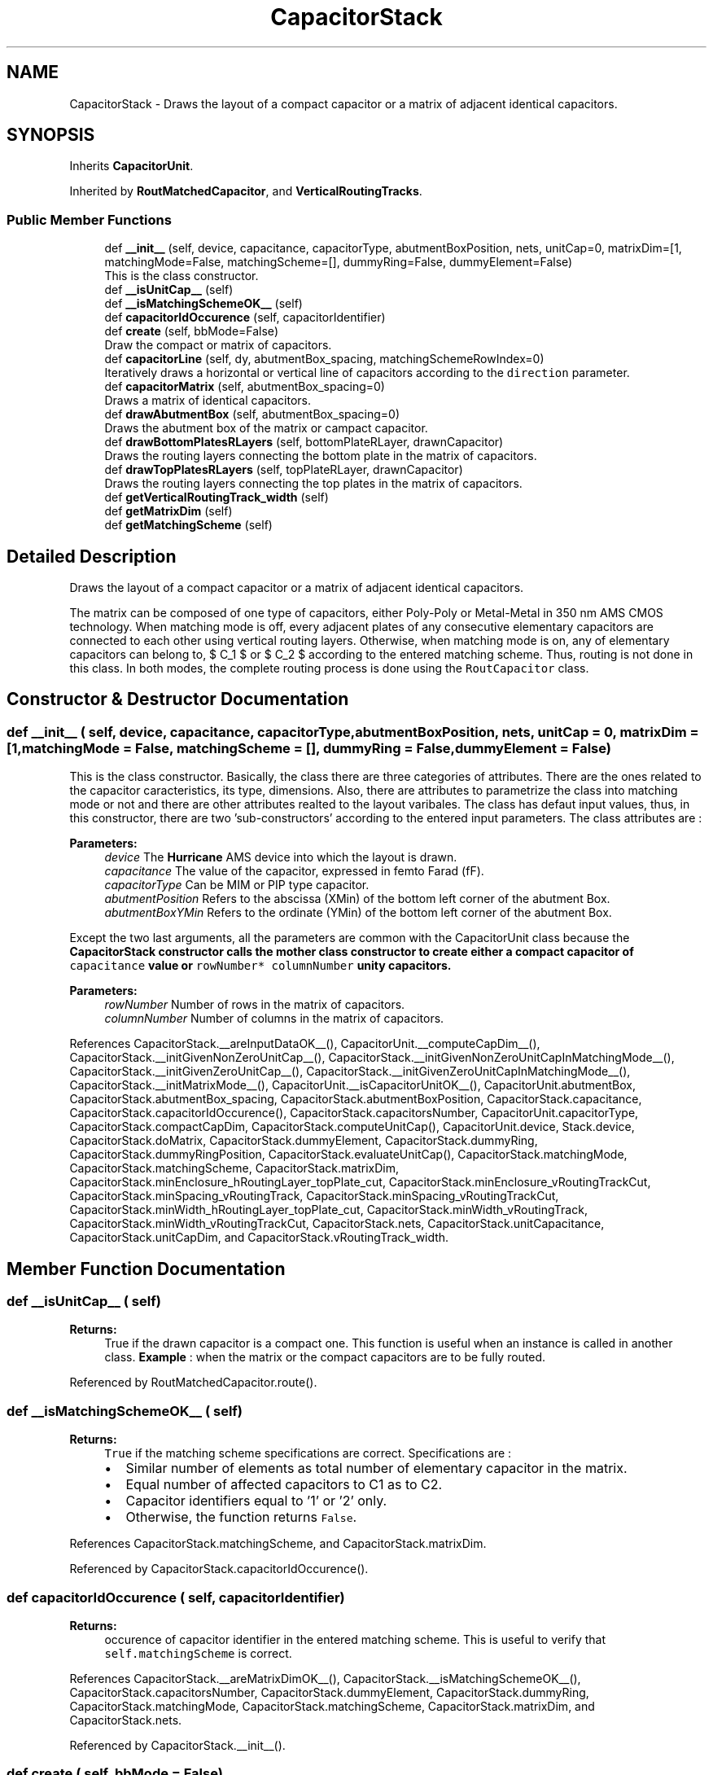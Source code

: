 .TH "CapacitorStack" 3 "Fri Oct 1 2021" "Version 1.0" "Oroshi - Analog Devices Layout" \" -*- nroff -*-
.ad l
.nh
.SH NAME
CapacitorStack \- Draws the layout of a compact capacitor or a matrix of adjacent identical capacitors\&.  

.SH SYNOPSIS
.br
.PP
.PP
Inherits \fBCapacitorUnit\fP\&.
.PP
Inherited by \fBRoutMatchedCapacitor\fP, and \fBVerticalRoutingTracks\fP\&.
.SS "Public Member Functions"

.in +1c
.ti -1c
.RI "def \fB__init__\fP (self, device, capacitance, capacitorType, abutmentBoxPosition, nets, unitCap=0, matrixDim=[1, matchingMode=False, matchingScheme=[], dummyRing=False, dummyElement=False)"
.br
.RI "This is the class constructor\&. "
.ti -1c
.RI "def \fB__isUnitCap__\fP (self)"
.br
.ti -1c
.RI "def \fB__isMatchingSchemeOK__\fP (self)"
.br
.ti -1c
.RI "def \fBcapacitorIdOccurence\fP (self, capacitorIdentifier)"
.br
.ti -1c
.RI "def \fBcreate\fP (self, bbMode=False)"
.br
.RI "Draw the compact or matrix of capacitors\&. "
.ti -1c
.RI "def \fBcapacitorLine\fP (self, dy, abutmentBox_spacing, matchingSchemeRowIndex=0)"
.br
.RI "Iteratively draws a horizontal or vertical line of capacitors according to the \fCdirection\fP parameter\&. "
.ti -1c
.RI "def \fBcapacitorMatrix\fP (self, abutmentBox_spacing=0)"
.br
.RI "Draws a matrix of identical capacitors\&. "
.ti -1c
.RI "def \fBdrawAbutmentBox\fP (self, abutmentBox_spacing=0)"
.br
.RI "Draws the abutment box of the matrix or campact capacitor\&. "
.ti -1c
.RI "def \fBdrawBottomPlatesRLayers\fP (self, bottomPlateRLayer, drawnCapacitor)"
.br
.RI "Draws the routing layers connecting the bottom plate in the matrix of capacitors\&. "
.ti -1c
.RI "def \fBdrawTopPlatesRLayers\fP (self, topPlateRLayer, drawnCapacitor)"
.br
.RI "Draws the routing layers connecting the top plates in the matrix of capacitors\&. "
.ti -1c
.RI "def \fBgetVerticalRoutingTrack_width\fP (self)"
.br
.ti -1c
.RI "def \fBgetMatrixDim\fP (self)"
.br
.ti -1c
.RI "def \fBgetMatchingScheme\fP (self)"
.br
.in -1c
.SH "Detailed Description"
.PP 
Draws the layout of a compact capacitor or a matrix of adjacent identical capacitors\&. 

The matrix can be composed of one type of capacitors, either Poly-Poly or Metal-Metal in 350 nm AMS CMOS technology\&. When matching mode is off, every adjacent plates of any consecutive elementary capacitors are connected to each other using vertical routing layers\&. Otherwise, when matching mode is on, any of elementary capacitors can belong to, $ C_1 $ or $ C_2 $ according to the entered matching scheme\&. Thus, routing is not done in this class\&. In both modes, the complete routing process is done using the \fCRoutCapacitor\fP class\&. 
.SH "Constructor & Destructor Documentation"
.PP 
.SS "def __init__ ( self,  device,  capacitance,  capacitorType,  abutmentBoxPosition,  nets,  unitCap = \fC0\fP,  matrixDim = \fC[1\fP,  matchingMode = \fCFalse\fP,  matchingScheme = \fC[]\fP,  dummyRing = \fCFalse\fP,  dummyElement = \fCFalse\fP)"

.PP
This is the class constructor\&. Basically, the class there are three categories of attributes\&. There are the ones related to the capacitor caracteristics, its type, dimensions\&. Also, there are attributes to parametrize the class into matching mode or not and there are other attributes realted to the layout varibales\&. The class has defaut input values, thus, in this constructor, there are two 'sub-constructors' according to the entered input parameters\&. The class attributes are :
.PP
\fBParameters:\fP
.RS 4
\fIdevice\fP The \fBHurricane\fP AMS device into which the layout is drawn\&. 
.br
\fIcapacitance\fP The value of the capacitor, expressed in femto Farad (fF)\&. 
.br
\fIcapacitorType\fP Can be MIM or PIP type capacitor\&. 
.br
\fIabutmentPosition\fP Refers to the abscissa (XMin) of the bottom left corner of the abutment Box\&. 
.br
\fIabutmentBoxYMin\fP Refers to the ordinate (YMin) of the bottom left corner of the abutment Box\&.
.RE
.PP
Except the two last arguments, all the parameters are common with the CapacitorUnit class because the \fC\fBCapacitorStack\fP\fP constructor calls the mother class constructor to create either a compact capacitor of \fCcapacitance\fP value or \fCrowNumber*\fP \fCcolumnNumber\fP unity capacitors\&.
.PP
\fBParameters:\fP
.RS 4
\fIrowNumber\fP Number of rows in the matrix of capacitors\&. 
.br
\fIcolumnNumber\fP Number of columns in the matrix of capacitors\&. 
.RE
.PP

.PP
References CapacitorStack\&.__areInputDataOK__(), CapacitorUnit\&.__computeCapDim__(), CapacitorStack\&.__initGivenNonZeroUnitCap__(), CapacitorStack\&.__initGivenNonZeroUnitCapInMatchingMode__(), CapacitorStack\&.__initGivenZeroUnitCap__(), CapacitorStack\&.__initGivenZeroUnitCapInMatchingMode__(), CapacitorStack\&.__initMatrixMode__(), CapacitorUnit\&.__isCapacitorUnitOK__(), CapacitorUnit\&.abutmentBox, CapacitorStack\&.abutmentBox_spacing, CapacitorStack\&.abutmentBoxPosition, CapacitorStack\&.capacitance, CapacitorStack\&.capacitorIdOccurence(), CapacitorStack\&.capacitorsNumber, CapacitorUnit\&.capacitorType, CapacitorStack\&.compactCapDim, CapacitorStack\&.computeUnitCap(), CapacitorUnit\&.device, Stack\&.device, CapacitorStack\&.doMatrix, CapacitorStack\&.dummyElement, CapacitorStack\&.dummyRing, CapacitorStack\&.dummyRingPosition, CapacitorStack\&.evaluateUnitCap(), CapacitorStack\&.matchingMode, CapacitorStack\&.matchingScheme, CapacitorStack\&.matrixDim, CapacitorStack\&.minEnclosure_hRoutingLayer_topPlate_cut, CapacitorStack\&.minEnclosure_vRoutingTrackCut, CapacitorStack\&.minSpacing_vRoutingTrack, CapacitorStack\&.minSpacing_vRoutingTrackCut, CapacitorStack\&.minWidth_hRoutingLayer_topPlate_cut, CapacitorStack\&.minWidth_vRoutingTrack, CapacitorStack\&.minWidth_vRoutingTrackCut, CapacitorStack\&.nets, CapacitorStack\&.unitCapacitance, CapacitorStack\&.unitCapDim, and CapacitorStack\&.vRoutingTrack_width\&.
.SH "Member Function Documentation"
.PP 
.SS "def __isUnitCap__ ( self)"

.PP
\fBReturns:\fP
.RS 4
True if the drawn capacitor is a compact one\&. This function is useful when an instance is called in another class\&. \fBExample\fP : when the matrix or the compact capacitors are to be fully routed\&. 
.RE
.PP

.PP
Referenced by RoutMatchedCapacitor\&.route()\&.
.SS "def __isMatchingSchemeOK__ ( self)"

.PP
\fBReturns:\fP
.RS 4
\fCTrue\fP if the matching scheme specifications are correct\&. Specifications are :
.IP "\(bu" 2
Similar number of elements as total number of elementary capacitor in the matrix\&.
.IP "\(bu" 2
Equal number of affected capacitors to C1 as to C2\&.
.IP "\(bu" 2
Capacitor identifiers equal to '1' or '2' only\&.
.IP "\(bu" 2
Otherwise, the function returns \fCFalse\fP\&. 
.PP
.RE
.PP

.PP
References CapacitorStack\&.matchingScheme, and CapacitorStack\&.matrixDim\&.
.PP
Referenced by CapacitorStack\&.capacitorIdOccurence()\&.
.SS "def capacitorIdOccurence ( self,  capacitorIdentifier)"

.PP
\fBReturns:\fP
.RS 4
occurence of capacitor identifier in the entered matching scheme\&. This is useful to verify that \fCself\&.matchingScheme\fP is correct\&. 
.RE
.PP

.PP
References CapacitorStack\&.__areMatrixDimOK__(), CapacitorStack\&.__isMatchingSchemeOK__(), CapacitorStack\&.capacitorsNumber, CapacitorStack\&.dummyElement, CapacitorStack\&.dummyRing, CapacitorStack\&.matchingMode, CapacitorStack\&.matchingScheme, CapacitorStack\&.matrixDim, and CapacitorStack\&.nets\&.
.PP
Referenced by CapacitorStack\&.__init__()\&.
.SS "def create ( self,  bbMode = \fCFalse\fP)"

.PP
Draw the compact or matrix of capacitors\&. First, \&. Second, \&. Finally, \&. 
.PP
References CapacitorStack\&.__initMatchingMode__(), CapacitorStack\&.abutmentBox_spacing, CapacitorStack\&.abutmentBoxPosition, CapacitorStack\&.capacitance, CapacitorStack\&.capacitorMatrix(), CapacitorUnit\&.capacitorType, CapacitorStack\&.computeBondingBoxDimensions(), CapacitorUnit\&.device, Stack\&.device, CapacitorStack\&.doMatrix, CapacitorUnit\&.drawAbutmentBox(), CapacitorStack\&.drawBottomPlatesRLayers(), CapacitorStack\&.drawCapacitorStack(), CapacitorStack\&.drawTopPlatesRLayers(), CapacitorStack\&.dummyRing, CapacitorStack\&.matchingMode, CapacitorStack\&.matrixDim, CapacitorStack\&.nets, and CapacitorUnit\&.setRules()\&.
.PP
Referenced by CapacitorStack\&.capacitorLine(), and CapacitorStack\&.capacitorMatrix()\&.
.SS "def capacitorLine ( self,  dy,  abutmentBox_spacing,  matchingSchemeRowIndex = \fC0\fP)"

.PP
Iteratively draws a horizontal or vertical line of capacitors according to the \fCdirection\fP parameter\&. An exception is raised if the specified direction is different from \fC{'horizontal'\fP,'vertical'}\&. At every iteration, an instance of the CapacitorUnit class is created and its layout is drawn\&. 
.PP
\fBReturns:\fP
.RS 4
a list containing the drawn capacitors\&. 
.RE
.PP
\fBParameters:\fP
.RS 4
\fIdy\fP the vertical position of the first cut in cut line\&. 
.RE
.PP
\fBRemarks:\fP
.RS 4
An exception is raised if the specified direction is different from \fC{'horizontal'\fP,'vertical'} 
.RE
.PP

.PP
References CapacitorStack\&.abutmentBoxPosition, CapacitorUnit\&.capacitorType, CapacitorStack\&.create(), CapacitorStack\&.createElementInCapacitorLine(), CapacitorUnit\&.device, Stack\&.device, CapacitorStack\&.dummyRing, CapacitorStack\&.matchingMode, CapacitorStack\&.matchingScheme, CapacitorStack\&.matrixDim, CapacitorStack\&.nets, and CapacitorStack\&.unitCapacitance\&.
.PP
Referenced by CapacitorStack\&.capacitorMatrix()\&.
.SS "def capacitorMatrix ( self,  abutmentBox_spacing = \fC0\fP)"

.PP
Draws a matrix of identical capacitors\&. The matrix is iterativelly constructed\&. At every iteration, a new horizontal line of capacitors is drawn\&. 
.PP
\fBReturns:\fP
.RS 4
a nested list of elementary capacitors\&. 
.RE
.PP

.PP
References CapacitorStack\&.abutmentBox_spacing, CapacitorStack\&.abutmentBoxPosition, CapacitorStack\&.capacitorLine(), CapacitorUnit\&.capacitorType, CapacitorStack\&.create(), CapacitorUnit\&.device, Stack\&.device, CapacitorStack\&.dummyRing, CapacitorStack\&.getCapDim(), CapacitorStack\&.matrixDim, CapacitorStack\&.nets, and CapacitorStack\&.unitCapacitance\&.
.PP
Referenced by CapacitorStack\&.create()\&.
.SS "def drawAbutmentBox ( self,  abutmentBox_spacing = \fC0\fP)"

.PP
Draws the abutment box of the matrix or campact capacitor\&. 
.PP
References CapacitorUnit\&.abutmentBox, CapacitorStack\&.abutmentBox_spacing, CapacitorStack\&.abutmentBoxPosition, CapacitorUnit\&.computeAbutmentBoxDimensions(), CapacitorUnit\&.device, and Stack\&.device\&.
.SS "def drawBottomPlatesRLayers ( self,  bottomPlateRLayer,  drawnCapacitor)"

.PP
Draws the routing layers connecting the bottom plate in the matrix of capacitors\&. First, the relative positions of the routing layer is of the is extracted from the elementary capacitor instance\&. Then, its width is computed in a way to connect adjacent plates\&. Then, the routing layers are iterativelly drawn\&. The two borders are \&. 
.PP
References CapacitorUnit\&.getBotPlateLeftRLayerXMax(), CapacitorUnit\&.getBotPlateRLayerWidth(), CapacitorUnit\&.getBotPlateRLayerYMax(), CapacitorUnit\&.getBottomPlateLeftCutXMin(), CapacitorUnit\&.getBottomPlateRightCutXMin(), CapacitorStack\&.matrixDim, and CapacitorStack\&.nets\&.
.PP
Referenced by CapacitorStack\&.create()\&.
.SS "def drawTopPlatesRLayers ( self,  topPlateRLayer,  drawnCapacitor)"

.PP
Draws the routing layers connecting the top plates in the matrix of capacitors\&. First, the relative positions of the routing layers is of the is extracted from the elementary capacitor instance\&. Then, its width is computed in a way to connect adjacent plates\&. Then, the routing layers are iterativelly drawn\&. The two borders are \&. 
.PP
\fBRemarks:\fP
.RS 4
An exception is raised if the number of rows in the matrix is lower than 2\&. 
.RE
.PP

.PP
References CapacitorUnit\&.getTopPlateRLayerWidth(), CapacitorUnit\&.getTopPlateRLayerXCenter(), CapacitorUnit\&.getTopPlateRLayerYMax(), CapacitorUnit\&.getTopPlateRLayerYMin(), CapacitorStack\&.matrixDim, and CapacitorStack\&.nets\&.
.PP
Referenced by CapacitorStack\&.create()\&.
.SS "def getVerticalRoutingTrack_width ( self)"

.PP
\fBReturns:\fP
.RS 4
The width of the vertical routing tracks in matching mode\&. 
.RE
.PP
\fBRemark: This function is useful in matching mode, ie\&., in  RoutCapacitor class, when routing the two capacitors\&. \fP
.RS 4

.RE
.PP

.SS "def getMatrixDim ( self)"

.PP
\fBReturns:\fP
.RS 4
A dictionary contaning capacitor matrix's dimensions 
.RE
.PP

.PP
References CapacitorStack\&.compactCapDim, and CapacitorStack\&.doMatrix\&.
.SS "def getMatchingScheme ( self)"

.PP
\fBReturns:\fP
.RS 4
the matching scheme\&. The function is useful in \fCRoutMatchedCapacitor\fP class to load \fCself\&.matchingScheme\fP attribute\&. 
.RE
.PP


.SH "Author"
.PP 
Generated automatically by Doxygen for Oroshi - Analog Devices Layout from the source code\&.
